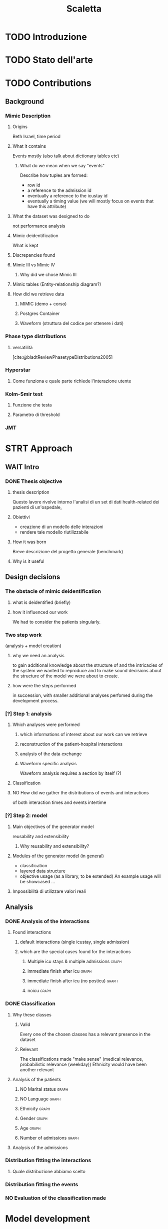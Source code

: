 # -*- eval: (flyspell-mode 0) -*-
#+title: Scaletta
* TODO Introduzione
* TODO Stato dell'arte
* TODO Contributions
** Background
*** Mimic Description
**** Origins
Beth Israel, time period
**** What it contains
Events mostly (also talk about dictionary tables etc)
***** What do we mean when we say "events"
Describe how tuples are formed:
- row id
- a reference to the admission id
- eventually a reference to the icustay id
- eventually a timing value (we will mostly focus on events that have this attribute)
**** What the dataset was designed to do
not performance analysis
**** Mimic deidentification
What is kept
**** Discrepancies found
**** Mimic III vs Mimic IV
***** Why did we chose Mimic III
**** Mimic tables (Entity-relationship diagram?)
**** How did we retrieve data
***** MIMIC (demo + corso)
***** Postgres Container
***** Waveform (struttura del codice per ottenere i dati)
*** Phase type distributions
**** versatilità
[cite:@bladtReviewPhasetypeDistributions2005]
*** Hyperstar
**** Come funziona e quale parte richiede l'interazione utente
*** Kolm-Smir test
**** Funzione che testa
**** Parametro di threshold

*** JMT

* STRT Approach
** WAIT Intro
*** DONE Thesis objective
**** thesis description
Questo lavore rivolve intorno l'analisi di un set di dati health-related dei pazienti di un'ospedale,
**** Obiettivi
- creazione di un modello delle interazioni
- rendere tale modello riutilizzabile
**** How it was born
Breve descrizione del progetto generale (benchmark)

**** Why is it useful

** Design decisions
*** The obstacle of mimic deidentification
**** what is deidentified (briefly)
**** how it influenced our work
We had to consider the patients singularly.

*** Two step work
(analysis + model creation)
**** why we need an analysis
to gain additional knowledge about the structure of and the intricacies of the system we wanted to reproduce and to make sound decisions about the structure of the model we were about to create.
**** how were the steps performed
in succession, with smaller additional analyses perfomed during the development process.
*** [?] Step 1: analysis
**** Which analyses were performed
***** which informations of interest about our work can we retrieve
***** reconstruction of the patient-hospital interactions
***** analysis of the data exchange
***** Waveform specific analysis
Waveform analysis requires a section by itself (?)
**** Classification
**** NO How did we gather the distributions of events and interactions
of both interaction times and events intertime
*** [?] Step 2: model
**** Main objectives of the generator model
reusability and extensibility
***** Why reusability and extensibility?
**** Modules of the generator model (in general)
- classification
- layered data structure
- objective usage (as a library, to be extended)
  An example usage will be showcased ...
**** Impossibilità di utilizzare valori reali

** Analysis
*** DONE Analysis of the interactions
**** Found interactions
***** default interactions (single icustay, single admission)
***** which are the special cases found for the interactions
****** Multiple icu stays & multiple admissions :graph:
****** immediate finish after icu :graph:
****** immediate finish after icu (no posticu) :graph:
****** noicu :graph:

*** DONE Classification
**** Why these classes
***** Valid
Every one of the chosen classes has a relevant presence in the dataset
***** Relevant
The classifications made "make sense" (medical relevance, probabilistic relevance (weekday))
Ethnicity would have been another relevant
**** Analysis of the patients
***** NO Marital status :graph:
***** NO Language :graph:
***** Ethnicity :graph:
***** Gender :graph:
***** Age :graph:
***** Number of admissions :graph:
**** Analysis of the admissions
*** Distribution fitting the interactions
**** Quale distribuzione abbiamo scelto
*** Distribution fitting the events
*** NO Evaluation of the classification made

* Model development
** Objectives and focus of the generator
** Librerie usate
- quella per generare le distribuzioni phase type
** Architettura del generatore
*** Moduli
*** In che modo è inteso l'uso da parte dell'utente
Come libreria.
**** Motivazioni
vedi obiettivi del lavoro: malleabilità e riuso

** [?] Come è incorporata la classificazione e come funziona a livelli diversi
Il livello effettivo a cui la classificazione è fatta non è importante, perché è sempre portata al livello del singolo evento.

* TODO Future Work
** Include values other than timings
** Clustering
[[file:analysis.org::*Choosing the classes][Choosing the classes]]

